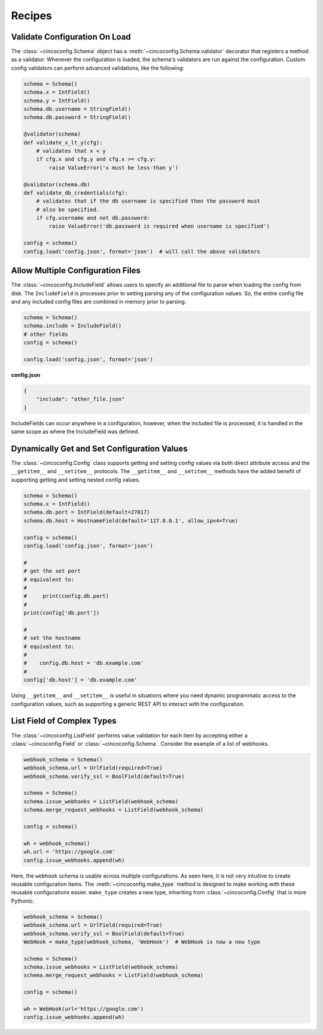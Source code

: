 Recipes
=======

Validate Configuration On Load
------------------------------

The :class:`~cincoconfig.Schema` object has a :meth:`~cincoconfig.Schema.validator` decorator that
registers a method as a validator. Whenever the configuration is loaded, the schema's validators
are run against the configuration. Custom config validators can perform advanced validations, like
the following:

.. code-block:: python

    schema = Schema()
    schema.x = IntField()
    schema.y = IntField()
    schema.db.username = StringField()
    schema.db.password = StringField()

    @validator(schema)
    def validate_x_lt_y(cfg):
        # validates that x < y
        if cfg.x and cfg.y and cfg.x >= cfg.y:
            raise ValueError('x must be less-than y')

    @validator(schema.db)
    def validate_db_credentials(cfg):
        # validates that if the db username is specified then the password must
        # also be specified.
        if cfg.username and not db.password:
            raise ValueError('db.password is required when username is specified')

    config = schema()
    config.load('config.json', format='json')  # will call the above validators


Allow Multiple Configuration Files
----------------------------------

The :class:`~cincoconfig.IncludeField` allows users to specify an additional file to parse when
loading the config from disk. The ``IncludeField`` is processes prior to setting parsing any
of the configuration values. So, the entire config file and any included config files are combined
in memory prior to parsing.

.. code-block:: python

    schema = Schema()
    schema.include = IncludeField()
    # other fields
    config = schema()

    config.load('config.json', format='json')

**config.json**

.. code-block:: json

    {
        "include": "other_file.json"
    }

IncludeFields can occur anywhere in a configuration, however, when the included file is processed,
it is handled in the same scope as where the IncludeField was defined.


Dynamically Get and Set Configuration Values
--------------------------------------------

The :class:`~cincoconfig.Config` class supports getting and setting  config values via both direct
attribute access and the ``__getitem__`` and ``__setitem__`` protocols. The ``__getitem__`` and
``__setitem__`` methods have the added benefit of supporting getting and setting nested config
values.

.. code-block:: python

    schema = Schema()
    schema.x = IntField()
    schema.db.port = IntField(default=27017)
    schema.db.host = HostnameField(default='127.0.0.1', allow_ipv4=True)

    config = schema()
    config.load('config.json', format='json')

    #
    # get the set port
    # equivalent to:
    #
    #     print(config.db.port)
    #
    print(config['db.port'])

    #
    # set the hostname
    # equivalent to:
    #
    #    config.db.host = 'db.example.com'
    #
    config['db.host'] = 'db.example.com'

Using ``__getitem__`` and ``__setitem__`` is useful in situations where you need dynamic
programmatic access to the configuration values, such as supporting a generic REST API to interact
with the configuration.


List Field of Complex Types
---------------------------

The :class:`~cincoconfig.ListField` performs value validation for each item by accepting either a
:class:`~cincoconfig.Field` or :class:`~cincoconfig.Schema`. Consider the example of a list of
webhooks.

.. code-block:: python

    webhook_schema = Schema()
    webhook_schema.url = UrlField(required=True)
    webhook_schema.verify_ssl = BoolField(default=True)

    schema = Schema()
    schema.issue_webhooks = ListField(webhook_schema)
    schema.merge_request_webhooks = ListField(webhook_schema)

    config = schema()

    wh = webhook_schema()
    wh.url = 'https://google.com'
    config.issue_webhooks.append(wh)

Here, the ``webhook`` schema is usable across multiple configurations. As seen here, it is not
very intuitive to create reusable configuration items. The :meth:`~cincoconfig.make_type` method
is designed to make working with these reusable configurations easier. ``make_type`` creates a new
type, inheriting from :class:`~cincoconfig.Config` that is more Pythonic.

.. code-block:: python

    webhook_schema = Schema()
    webhook_schema.url = UrlField(required=True)
    webhook_schema.verify_ssl = BoolField(default=True)
    WebHook = make_type(webhook_schema, 'WebHook')  # WebHook is now a new type

    schema = Schema()
    schema.issue_webhooks = ListField(webhook_schema)
    schema.merge_request_webhooks = ListField(webhook_schema)

    config = schema()

    wh = WebHook(url='https://google.com')
    config.issue_webhooks.append(wh)

